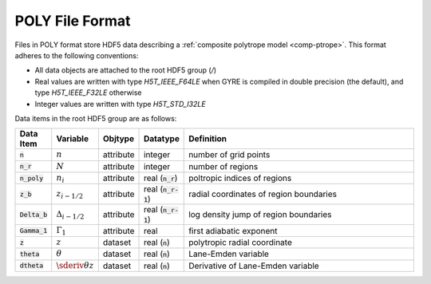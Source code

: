 .. _poly-file-format:

POLY File Format
================

Files in POLY format store HDF5 data describing a :ref:`composite polytrope
model <comp-ptrope>`. This format adheres to the following conventions:

* All data objects are attached to the root HDF5 group (`/`)
* Real values are written with type `H5T_IEEE_F64LE` when GYRE is
  compiled in double precision (the default), and type
  `H5T_IEEE_F32LE` otherwise
* Integer values are written with type `H5T_STD_I32LE`

Data items in the root HDF5 group are as follows:

.. list-table::
   :widths: 8 8 8 8 68
   :header-rows: 1

   * - Data Item
     - Variable
     - Objtype
     - Datatype
     - Definition
   * - :code:`n`
     - :math:`n`
     - attribute
     - integer
     - number of grid points
   * - :code:`n_r`
     - :math:`N`
     - attribute
     - integer
     - number of regions
   * - :code:`n_poly`
     - :math:`n_{i}`
     - attribute
     - real (:code:`n_r`)
     - poltropic indices of regions
   * - :code:`z_b`
     - :math:`z_{i-1/2}`
     - attribute
     - real (:code:`n_r-1`)
     - radial coordinates of region boundaries
   * - :code:`Delta_b`
     - :math:`\Delta_{i-1/2}`
     - attribute
     - real (:code:`n_r-1`)
     - log density jump of region boundaries
   * - :code:`Gamma_1`
     - :math:`\Gamma_{1}`
     - attribute
     - real
     - first adiabatic exponent
   * - :code:`z`
     - :math:`z`
     - dataset
     - real (:code:`n`)
     - polytropic radial coordinate
   * - :code:`theta`
     - :math:`\theta`
     - dataset
     - real (:code:`n`)
     - Lane-Emden variable
   * - :code:`dtheta`
     - :math:`\sderiv{\theta}{z}`
     - dataset
     - real (:code:`n`)
     - Derivative of Lane-Emden variable
